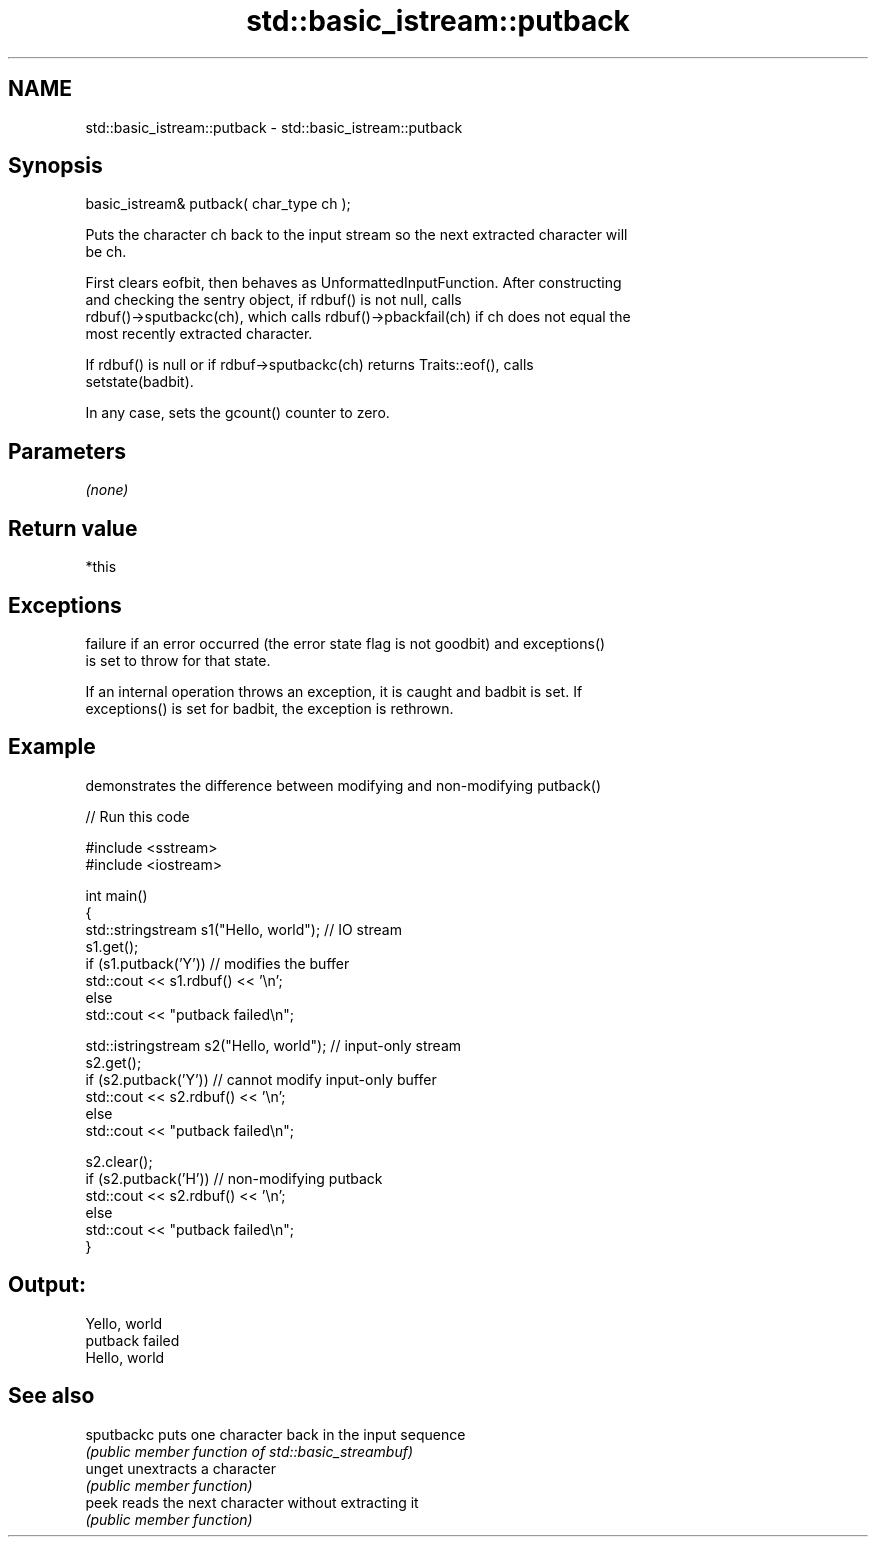 .TH std::basic_istream::putback 3 "Nov 25 2015" "2.0 | http://cppreference.com" "C++ Standard Libary"
.SH NAME
std::basic_istream::putback \- std::basic_istream::putback

.SH Synopsis
   basic_istream& putback( char_type ch );

   Puts the character ch back to the input stream so the next extracted character will
   be ch.

   First clears eofbit, then behaves as UnformattedInputFunction. After constructing
   and checking the sentry object, if rdbuf() is not null, calls
   rdbuf()->sputbackc(ch), which calls rdbuf()->pbackfail(ch) if ch does not equal the
   most recently extracted character.

   If rdbuf() is null or if rdbuf->sputbackc(ch) returns Traits::eof(), calls
   setstate(badbit).

   In any case, sets the gcount() counter to zero.

.SH Parameters

   \fI(none)\fP

.SH Return value

   *this

.SH Exceptions

   
   failure if an error occurred (the error state flag is not goodbit) and exceptions()
   is set to throw for that state.

   If an internal operation throws an exception, it is caught and badbit is set. If
   exceptions() is set for badbit, the exception is rethrown.

.SH Example

   demonstrates the difference between modifying and non-modifying putback()

   
// Run this code

 #include <sstream>
 #include <iostream>
  
 int main()
 {
     std::stringstream s1("Hello, world"); // IO stream
     s1.get();
     if (s1.putback('Y')) // modifies the buffer
         std::cout << s1.rdbuf() << '\\n';
     else
         std::cout << "putback failed\\n";
  
     std::istringstream s2("Hello, world"); // input-only stream
     s2.get();
     if (s2.putback('Y')) // cannot modify input-only buffer
         std::cout << s2.rdbuf() << '\\n';
     else
         std::cout << "putback failed\\n";
  
     s2.clear();
     if (s2.putback('H')) // non-modifying putback
         std::cout << s2.rdbuf() << '\\n';
     else
         std::cout << "putback failed\\n";
 }

.SH Output:

 Yello, world
 putback failed
 Hello, world

.SH See also

   sputbackc puts one character back in the input sequence
             \fI(public member function of std::basic_streambuf)\fP 
   unget     unextracts a character
             \fI(public member function)\fP 
   peek      reads the next character without extracting it
             \fI(public member function)\fP 
